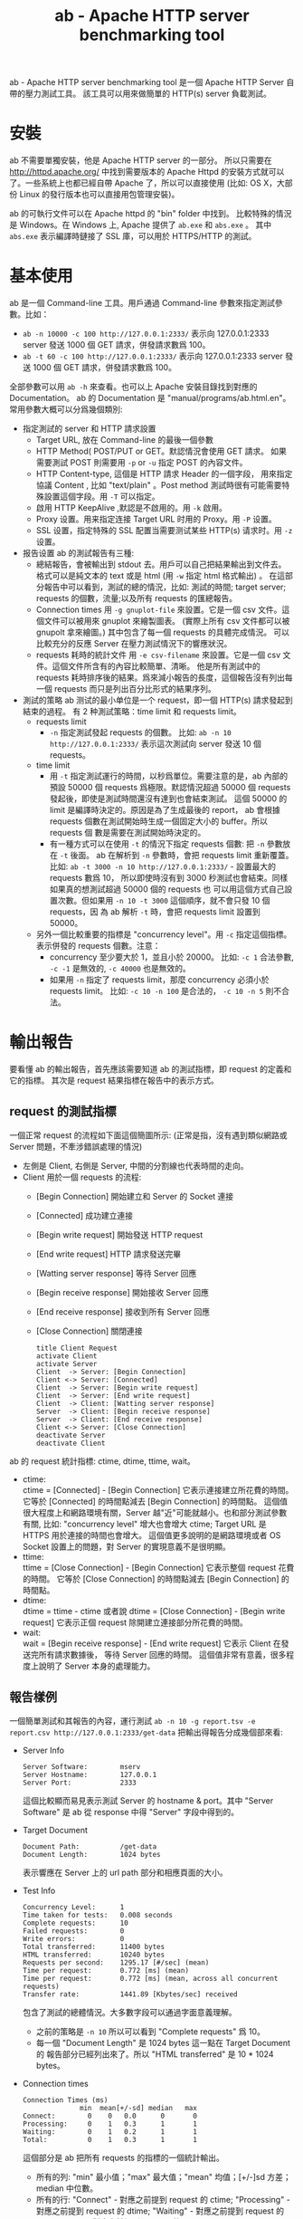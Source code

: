 # -*- mode: org; mode: auto-fill -*-
#+TITLE: ab - Apache HTTP server benchmarking tool
#+OPTIONS: title:nil num:nil *:nil ^:nil
#+HTML_DOCTYPE: <!doctype html>

ab -  Apache HTTP server benchmarking tool 是一個 Apache HTTP Server 自帶的壓力測試工具。
該工具可以用來做簡單的 HTTP(s) server 負載測試。

* 安裝
ab 不需要單獨安裝，他是 Apache HTTP server 的一部分。
所以只需要在 [[http://httpd.apache.org/]]  中找到需要版本的
Apache Httpd 的安裝方式就可以了。一些系統上也都已經自帶 Apache 了，所以可以直接使用 
(比如: OS X，大部份 Linux 的發行版本也可以直接用包管理安裝)。

ab 的可執行文件可以在 Apache httpd 的 "bin" folder 中找到。
比較特殊的情況是 Windows。在 Windows 上, Apache 提供了 =ab.exe= 和 =abs.exe= 。
其中 =abs.exe= 表示編譯時鏈接了 SSL 庫，可以用於 HTTPS/HTTP 的測試。

* 基本使用
ab 是一個 Command-line 工具。用戶通過 Command-line 參數來指定測試參數。比如：
 - =ab -n 10000 -c 100 http://127.0.0.1:2333/=
   表示向 127.0.0.1:2333 server 發送 1000 個 GET 請求，併發請求數爲 100。
 - =ab -t 60 -c 100 http://127.0.0.1:2333/=
   表示向 127.0.0.1:2333 server 發送 1000 個 GET 請求，併發請求數爲 100。

全部參數可以用 =ab -h= 來查看。也可以上 Apache 安裝目錄找到對應的 Documentation。
ab 的 Documentation 是 "manual/programs/ab.html.en"。 
常用參數大概可以分爲幾個類別:
- 指定測試的 server 和 HTTP 請求設置
  - Target URL, 放在 Command-line 的最後一個參數
  - HTTP Method( POST/PUT or GET。默認情況會使用 GET 請求。
    如果需要測試 POST 則需要用 =-p= or =-u= 指定 POST 的內容文件。
  - HTTP Content-type, 這個是 HTTP 請求 Header 的一個字段，
    用來指定協議 Content , 比如 "text/plain" 。Post method 
    測試時很有可能需要特殊設置這個字段。用 =-T= 可以指定。
  - 啟用 HTTP KeepAlive ,默認是不啟用的。用 =-k= 啟用。
  - Proxy 设置。用来指定连接 Target URL 时用的 Proxy。用 =-P= 设置。
  - SSL 设置，指定特殊的 SSL 配置当需要测试某些 HTTP(s) 请求时。用 =-z= 设置。

- 报告设置
 ab 的測試報告有三種:
 - 總結報告，會被輸出到 stdout 去。用戶可以自己把結果輸出到文件去。
   格式可以是純文本的 text 或是 html (用 =-w= 指定 html 格式輸出) 。
   在這部分報告中可以看到，測試的總的情況，比如: 測試的時間; target server;
   requests 的個數，流量;以及所有 requests 的匯總報告。
 - Connection times 
   用 =-g gnuplot-file= 來設置。它是一個 csv 文件。這個文件可以被用來 gnuplot 來繪製圖表。
   (實際上所有 csv 文件都可以被 gnupolt 拿來繪圖。) 其中包含了每一個 requests 的具體完成情況。
   可以比較充分的反應 Server 在壓力測試情況下的響應狀況。
 - requests 耗時的統計文件
   用 =-e csv-filename= 來設置。它是一個 csv 文件。這個文件所含有的內容比較簡單、清晰。
   他是所有測試中的 requests 耗時排序後的結果。爲來減小報告的長度，這個報告沒有列出每一個
   requests 而只是列出百分比形式的結果序列。

- 測試的策略
 ab 测试的最小单位是一个 request，即一個 HTTP(s) 請求發起到結束的過程。
 有 2 种測試策略：time limit 和 requests limit。
 - requests limit 
   - =-n= 指定測試發起 requests 的個數。
     比如: =ab -n 10 http://127.0.0.1:2333/= 表示這次測試向 server 發送 10 個 requests。
 - time limit
   - 用 =-t= 指定測試運行的時間，以秒爲單位。需要注意的是，ab 內部的預設 50000 
     個 requests 爲極限。默認情況超過 50000 個 requests 發起後，即使是測試時間還沒有達到也會結束測試。
     這個 50000 的 limit 是編譯時決定的。原因是為了生成最後的 report，
     ab 會根據 requests 個數在測試開始時生成一個固定大小的 buffer。所以 requests 個
     數是需要在測試開始時決定的。
   - 有一種方式可以在使用 =-t= 的情況下指定 requests 個數: 把 =-n= 參數放在 =-t= 後面。
     ab 在解析到 =-n= 參數時，會把 requests limit 重新覆蓋。
     比如: =ab -t 3000 -n 10 http://127.0.0.1:2333/= - 設置最大的 requests 數爲 10，
     所以即使時沒有到 3000 秒測試也會結束。同樣如果真的想測試超過 50000 個的 requests 也
     可以用這個方式自己設置次數。但如果用 =-n 10 -t 3000= 這個順序，就不會只發 10 個 requests，因
     為 ab 解析 =-t= 時，會把 requests limit 設置到 50000。
 - 另外一個比較重要的指標是 "concurrency level"。用 =-c= 指定這個指標。
   表示併發的 requests 個數。注意：
   - concurrency 至少要大於 1，並且小於 20000。
     比如: =-c 1= 合法參數, =-c -1= 是無效的, =-c 40000= 也是無效的。
   - 如果用 =-n= 指定了 requests limit，那麼 concurrency 必須小於 requests limit。
     比如: =-c 10 -n 100= 是合法的， =-c 10 -n 5= 則不合法。

* 輸出報告
要看懂 ab 的輸出報告，首先應該需要知道 ab 的測試指標，即 request 的定義和它的指標。
其次是 request 結果指標在報告中的表示方式。

** request 的測試指標
一個正常 request 的流程如下面這個簡圖所示: (正常是指，沒有遇到類似網路或 Server 問題，不牽涉錯誤處理的情況)
- 左側是 Client, 右側是 Server, 中間的分割線也代表時間的走向。
- Client 用於一個 requests 的流程:
  - [Begin Connection] 開始建立和 Server 的 Socket 連接
  - [Connected] 成功建立連接
  - [Begin write request] 開始發送 HTTP request 
  - [End write request] HTTP 請求發送完畢
  - [Watting server response] 等待 Server 回應
  - [Begin receive response] 開始接收 Server 回應
  - [End receive response] 接收到所有 Server 回應
  - [Close Connection] 關閉連接
  #+begin_src plantuml :file ../assets/data/ab-request.png
  title Client Request
  activate Client
  activate Server
  Client  -> Server: [Begin Connection]
  Client <-> Server: [Connected]
  Client  -> Server: [Begin write request]
  Client  -> Server: [End write request]
  Client  -> Client: [Watting server response]
  Server  -> Client: [Begin receive response]
  Server  -> Client: [End receive response]
  Client <-> Server: [Close Connection]
  deactivate Server
  deactivate Client
  #+end_src

ab 的 request 統計指標: ctime, dtime, ttime, wait。
 - ctime: \\
   ctime = [Connected] - [Begin Connection] 它表示連接建立所花費的時間。
   它等於 [Connected] 的時間點減去 [Begin Connection] 的時間點。
   這個值很大程度上和網路環境有關，Server 越"近"可能就越小。也和部分測試參數有關,
   比如: "concurrency level" 增大也會增大 ctime; Target URL 是 HTTPS 用於連接的時間也會增大。
   這個值更多說明的是網路環境或者 OS Socket 設置上的問題，對 Server 的實現意義不是很明顯。
 - ttime: \\
   ttime = [Close Connection] - [Begin Connection] 它表示整個 request 花費的時間。
   它等於 [Close Connection] 的時間點減去 [Begin Connection] 的時間點。
 - dtime: \\
   dtime = ttime - ctime 或者說 dtime = [Close Connection] - [Begin write request] 
   它表示正個 request 除開建立連接部分所花費的時間。
 - wait: \\
   wait = [Begin receive response] - [End write request] 它表示 Client 在發送完所有請求數據後，
   等待 Server 回應的時間。
   這個值非常有意義，很多程度上說明了 Server 本身的處理能力。

** 報告樣例
一個簡單測試和其報告的內容，運行測試  =ab -n 10 -g report.tsv -e report.csv http://127.0.0.1:2333/get-data=
把輸出得報告分成幾個部來看:

- Server Info
  #+begin_src text
  Server Software:        mserv
  Server Hostname:        127.0.0.1
  Server Port:            2333
  #+end_src
  這個比較顯而易見表示測試 Server 的 hostname & port。其中 "Server Software" 
  是 ab 從 response 中得 "Server" 字段中得到的。

- Target Document
  #+begin_src text
  Document Path:          /get-data
  Document Length:        1024 bytes
  #+end_src
  表示響應在 Server 上的 url path 部分和相應頁面的大小。

- Test Info
  #+begin_src text
  Concurrency Level:      1
  Time taken for tests:   0.008 seconds
  Complete requests:      10
  Failed requests:        0
  Write errors:           0
  Total transferred:      11400 bytes
  HTML transferred:       10240 bytes
  Requests per second:    1295.17 [#/sec] (mean)
  Time per request:       0.772 [ms] (mean)
  Time per request:       0.772 [ms] (mean, across all concurrent requests)
  Transfer rate:          1441.89 [Kbytes/sec] received
  #+end_src
  包含了測試的總體情況。大多數字段可以通過字面意義理解。
  - 之前的策略是 =-n 10= 所以可以看到 "Complete requests" 爲 10。
  - 每一個 "Document Length" 是 1024 bytes 這一點在 Target Document 的
    報告部分已經列出來了。所以 "HTML transferred" 是 10 * 1024 bytes。

- Connection times 
  #+begin_src text
  Connection Times (ms)
                min  mean[+/-sd] median   max
  Connect:        0    0   0.0      0       0
  Processing:     0    1   0.3      1       1
  Waiting:        0    1   0.2      1       1
  Total:          0    1   0.3      1       1
  #+end_src
  這個部分是 ab 把所有 requests 的指標的一個統計輸出。
  - 所有的列: "min" 最小值；"max" 最大值；"mean" 均值；[+/-]sd 方差；median 中位數。
  - 所有的行: "Connect" - 對應之前提到 request 的 ctime; "Processing" - 對應之前提到 request 的 dtime;
    "Waiting" - 對應之前提到 request 的 wait ; "Total" - 對應之前提到 request 的 ttime。

- Percentage of the requests served
  #+begin_src text
  Percentage of the requests served within a certain time (ms)
   50%      1
   66%      1
   75%      1
   80%      1
   90%      1
   95%      1
   98%      1
   99%      1
  100%      1 (longest request)   
  #+end_src
  ab 在結束測試後會吧所有 request 結果用 ttime 排序。比如測試用了 -n 10。
  報告中 "50% = 1" 表示排名 10 * 50% 也就是第 5 名 的 request ttime 的毫秒數。
  報告中 "100% = 1 (longest request)" 表示最後一名的也就耗時最長的一個 request 的毫秒數。
  注意: 如果用 =-n 1= 來測試，ab 會不再輸出這部分。因為 1 個 request 時,百分比的意義不存在。

- report.csv
  #+begin_src text
  Percentage served,Time in ms
  0,0.481
  1,0.481
  ... ... (省略)
  98,0.000
  99,0.000
  #+end_src
  其內容和 "Percentage of the requests served" 一致，只是詳細列出了 1% 到 100% 到所有百分比並且採用了 csv 格式。

- report.tsv
  #+begin_src text
  starttime	seconds	ctime	dtime	ttime	wait
  Sun May 18 01:39:44 2014	1400348384	0	0	0	0
  Sun May 18 01:39:44 2014	1400348384	0	0	1	0
  Sun May 18 01:39:44 2014	1400348384	0	0	1	0
  Sun May 18 01:39:44 2014	1400348384	0	0	1	0
  Sun May 18 01:39:44 2014	1400348384	0	1	1	0
  Sun May 18 01:39:44 2014	1400348384	0	1	1	1
  Sun May 18 01:39:44 2014	1400348384	0	1	1	1
  Sun May 18 01:39:44 2014	1400348384	0	1	1	1
  Sun May 18 01:39:44 2014	1400348384	0	1	1	1
  Sun May 18 01:39:44 2014	1400348384	0	1	1	1
  #+end_src
  可以看出總共 10 行，也正好是 10 個 requests 的完成指標。這個是一個 Tab 分割的 tsv 文件。
  (這文件行的排序是以 ttime 爲關鍵字的升序排列。) 
  所有的列: 
   - "starttime" 就是 [Begin Connection] 的時間點的 c runtime 庫返回的字符串。
   - "seconds" 也是 [Begin Connection] 只是格式用了毫秒數沒有轉化成字符串。
   - "ctime"; "dtime"; "ttime" 和 "wait" 之前已經提過。
 
* 更多使用方式
** Mock Server
為了方便之後的測試，我用 Node 寫了一個簡單 HTTP Mock Server。
這個 Mock Server 可以在我的 gist 中找到: [[https://gist.github.com/xiongjia/428402521312456ceccf]] 。
啟用這個 Mock Server 的過程: 
#+begin_src shell
git clone https://gist.github.com/428402521312456ceccf.git mserv
cd mserv
npm install
node index.js
#+end_src

使用方式已經寫在了 "+README.md" 裏:
- 默認端口號是 2333
- 用 =node index.js= 或 =node index.js --cluster= 後者會啟用 Node 的 Cluster feature。
- "/get-data" 測試，Server 會按照客戶端要求來返回 response。比如:
  ~http://127.0.0.1:2333/get-data?len=2048&delay=500~ 表示 server 在 500 毫秒後，返回 2048 bytes 的數據。
- "/basic-auth"，是基本的 HTTP authorization 測試: =http://127.0.0.1:2333/basic-auth=

** 測試 Node Cluster 特性
Node 提供 Cluster 特性，讓多進程協同工作。以達到充分利用 Server CPU 的目的。這裡的目的是用 ab 來測試一下啟用 Cluster
前後 Server 處理時間的變化。
- 測試 *沒有* 啟用 Cluster 情況下的 Server
  - 用 =node index.js= 啟動之前提到的 Mock Server。(這種狀態下，Node 只開啓一個進程來提供服務。)
  - ab 測試策略: =ab -n 20000 -c 200 -g disable-cluster.tsv http://127.0.0.1:2333/get-data?len=8192&delay=500= 
    以 200 爲併發數，總共發送 20000 個請求，並且讓 server 在 500 ms 後返回 8192 bytes 數據回來。
    報告放入 "disable-csv.tsv" 文件中。
- 測試啟用 Cluster 情況下的 Server
  - 用 =node index.js --cluster= 啟動之前提到的 Mock Server。
    這種狀態下，Node 會用開多個進程來提供服務。併發性應該更高。併發數取決與 CPU 個數，我是在 8 cpu 的機器上測試的。
  - 用同樣的 ab 測試策略，只是改一下輸出報告的文件名:  
    ~ab -n 20000 -c 200 -g cluster.tsv http://127.0.0.1:2333/get-data?len=8192&delay=500~ 
- 用 gnupolt 來比較一下 2 種測試報告。
  在下面這個報告中，綠線代表 "Disable Cluster" 的情況，紅線代表 "Enable Cluster" 的情況。
  Y 軸代表耗時(越小越好)，測試中設置了 "delay=500" 所有 Y 軸是從 500 開始的。
  X 軸代表 Request 的個數所有是從 0 到 20000。
  雖然不是很明顯，不過可以看出紅線更加平滑一些。也就是說啟用 Cluster 後 Node Server 的處理速度更快一些。
  #+CAPTION: ab cluster test
  #+NAME: fig:ab-cluster-test
  [[file:../assets/img/ab-cluster-test.png]]

生成上面這個報告圖片所使用的 gnuplot 腳本:
 - 第一部分用來設置輸出格式到 .png。
 - 第二部分用來設置圖片的 title 和 X,Y 軸信息。
 - 最後一部分把 "cluster.tsv" 和 "disable-cluster.tsv" 的第 5 列 (ttime) 放入 gnuplot 的數據輸入。
#+begin_src text
# set output format
set terminal png
set output "cluster.png"
set size 1,0.7

# set graph format
set title "Node Cluster Test"
set grid y
set xlabel "Request"
set ylabel "Response time (ms)"

# set output data
set datafile separator "\t"
plot "cluster.tsv" using 5 smooth sbezier with lines title "Enable Cluster", \
    "disable-cluster.tsv" using 5 smooth sbezier with lines title "Disable Cluster"
#+end_src 

* 優缺點
** 優點
- 使用/操作上簡單；易理解。
- 輸出報告簡單、清晰。
** 缺點
個人覺得這些缺點在使用 Apache JMeter 時是可以避免的，只是 JMeter 學習起來比 ab 麻煩許多。
- HTTP(s) 之外的沒有支持；HTTP(s) 本身如果 request 很複雜也比較難用。
- 不能對每一個具體 request 做額外的設置。每一個 request 的行為必須一樣，不能在參數上做出改動。
- 測試流程上無法控制，比如:每個 request 都是連續的，有是會讓 Server 誤認有人在攻擊 Server。
- 測試以一台機器爲單位，不能把測試分佈到多台機器上。

* 參考
- ab 手冊 "manual/programs/ab.html.en" 或者 Apache (2.2) 在線手冊 [[http://httpd.apache.org/docs/2.2/programs/ab.html]]
- ab 的源代碼。可以上 [[http://httpd.apache.org/]] 找到或者 github 的 mirror [[https://github.com/apache/httpd/blob/trunk/support/ab.c]]
